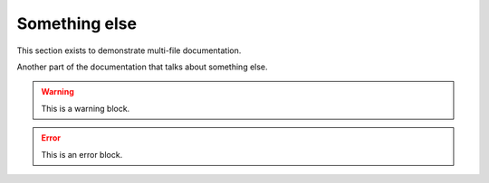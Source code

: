 Something else
==============

This section exists to demonstrate multi-file documentation.

Another part of the documentation that talks about something else.

.. doxygenstruct:: MyType

.. warning::

    This is a warning block.

.. error::

    This is an error block.

.. doxygenstruct:: OtherType